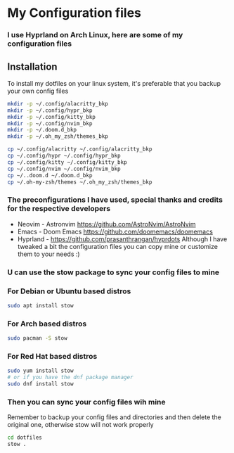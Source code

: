 * My Configuration files
*** I use Hyprland on Arch Linux, here are some of my configuration files
** Installation
To install my dotfiles on your linux system, it's preferable that you backup your own config files
#+BEGIN_SRC bash
mkdir -p ~/.config/alacritty_bkp
mkdir -p ~/.config/hypr_bkp
mkdir -p ~/.config/kitty_bkp
mkdir -p ~/.config/nvim_bkp
mkdir -p ~/.doom.d_bkp
mkdir -p ~/.oh_my_zsh/themes_bkp

cp ~/.config/alacritty ~/.config/alacritty_bkp
cp ~/.config/hypr ~/.config/hypr_bkp
cp ~/.config/kitty ~/.config/kitty_bkp
cp ~/.config/nvim ~/.config/nvim_bkp
cp ~/..doom.d ~/.doom.d_bkp
cp ~/.oh-my-zsh/themes ~/.oh_my_zsh/themes_bkp
#+END_SRC
*** The preconfigurations I have used, special thanks and credits  for the respective developers
+ Neovim - Astronvim [[https://github.com/AstroNvim/AstroNvim]]
+ Emacs - Doom Emacs [[https://github.com/doomemacs/doomemacs]]
+ Hyprland - [[https://github.com/prasanthrangan/hyprdots]]
 Although I have tweaked a bit the configuration files you can copy mine or customize them to your needs :)
*** U can use the stow package to sync your config files to mine
*** For Debian or Ubuntu based distros
#+BEGIN_SRC bash
sudo apt install stow
#+END_SRC
*** For Arch based distros
#+BEGIN_SRC bash
sudo pacman -S stow
#+END_SRC
*** For Red Hat based distros
#+BEGIN_SRC bash
sudo yum install stow
# or if you have the dnf package manager
sudo dnf install stow
#+END_SRC
*** Then you can sync your config files wih mine
Remember to backup your config files and directories and then delete the original one, otherwise stow will not work properly
#+BEGIN_SRC bash
cd dotfiles
stow .
#+END_SRC
